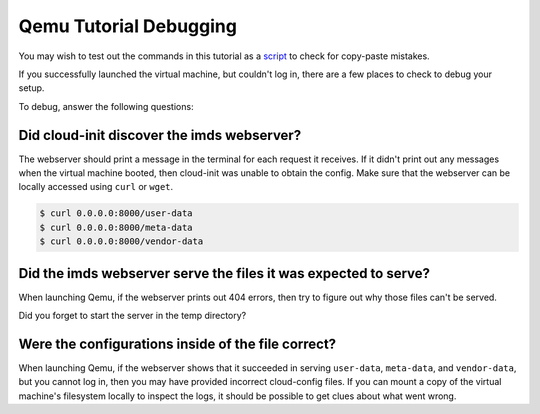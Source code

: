 .. _debug information:

Qemu Tutorial Debugging
***********************

You may wish to test out the commands in this tutorial as a `script`_
to check for copy-paste mistakes.

If you successfully launched the virtual machine, but couldn't log in,
there are a few places to check to debug your setup.

To debug, answer the following questions:

Did cloud-init discover the imds webserver?
===========================================

The webserver should print a message in the terminal for each request it
receives.  If it didn't print out any messages when the virtual machine booted,
then cloud-init was unable to obtain the config. Make sure that the webserver
can be locally accessed using ``curl`` or ``wget``.

.. code-block:: sh

   $ curl 0.0.0.0:8000/user-data
   $ curl 0.0.0.0:8000/meta-data
   $ curl 0.0.0.0:8000/vendor-data


Did the imds webserver serve the files it was expected to serve?
================================================================

When launching Qemu, if the webserver prints out 404 errors, then try to figure
out why those files can't be served.

Did you forget to start the server in the temp directory?


Were the configurations inside of the file correct?
===================================================
When launching Qemu, if the webserver shows that it succeeded in serving
``user-data``, ``meta-data``, and ``vendor-data``, but you cannot log in, then
you may have provided incorrect cloud-config files. If you can mount a copy of
the virtual machine's filesystem locally to inspect the logs, it should be
possible to get clues about what went wrong.

.. _script: https://cloudinit.readthedocs.io/en/latest/topics/tutorials/qemu-script.sh
